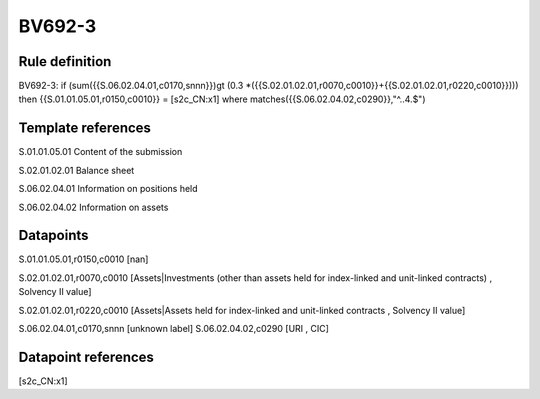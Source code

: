 =======
BV692-3
=======

Rule definition
---------------

BV692-3: if (sum({{S.06.02.04.01,c0170,snnn}})gt (0.3 *({{S.02.01.02.01,r0070,c0010}}+{{S.02.01.02.01,r0220,c0010}}))) then {{S.01.01.05.01,r0150,c0010}} = [s2c_CN:x1] where matches({{S.06.02.04.02,c0290}},"^..4.$")


Template references
-------------------

S.01.01.05.01 Content of the submission

S.02.01.02.01 Balance sheet

S.06.02.04.01 Information on positions held

S.06.02.04.02 Information on assets


Datapoints
----------

S.01.01.05.01,r0150,c0010 [nan]

S.02.01.02.01,r0070,c0010 [Assets|Investments (other than assets held for index-linked and unit-linked contracts) , Solvency II value]

S.02.01.02.01,r0220,c0010 [Assets|Assets held for index-linked and unit-linked contracts , Solvency II value]

S.06.02.04.01,c0170,snnn [unknown label]
S.06.02.04.02,c0290 [URI , CIC]



Datapoint references
--------------------

[s2c_CN:x1]
